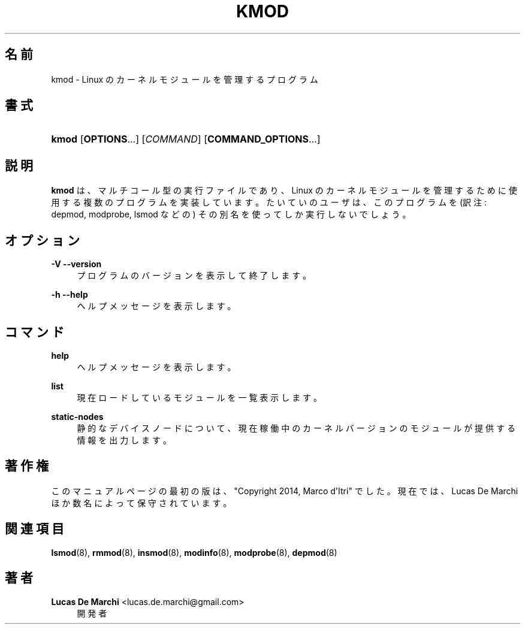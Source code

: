 '\" t
.\"     Title: kmod
.\"    Author: Lucas De Marchi <lucas.de.marchi@gmail.com>
.\" Generator: DocBook XSL Stylesheets vsnapshot <http://docbook.sf.net/>
.\"      Date: 01/29/2021
.\"    Manual: kmod
.\"    Source: kmod
.\"  Language: English
.\"
.\"*******************************************************************
.\"
.\" This file was generated with po4a. Translate the source file.
.\"
.\"*******************************************************************
.\"
.\" Japanese Version Copyright (C) 2022 ribbon,
.\"         and 2022 Chonan Yoichi,
.\"         all right reserved.
.\" Translated (kmod version 29) Tue May 31 2022
.\"         by ribbon <ribbon@users.osdn.me>
.\" Modified Tue Oct 25 09:28:07 JST 2022
.\"         by Chonan Yoichi <cyoichi@maple.ocn.ne.jp>
.\"
.\" This program is free software: you can redistribute it and/or modify
.\" it under the terms of the GNU General Public License as published by
.\" the Free Software Foundation, either version 2 of the License, or
.\" (at your option) any later version.
.\" 
.\" This program is distributed in the hope that it will be useful,
.\" but WITHOUT ANY WARRANTY; without even the implied warranty of
.\" MERCHANTABILITY or FITNESS FOR A PARTICULAR PURPOSE.  See the
.\" GNU General Public License for more details.
.\" 
.\" You should have received a copy of the GNU General Public License
.\" along with this program.  If not, see <http://www.gnu.org/licenses/>.
.\"
.TH KMOD 8 2021/01/29 kmod kmod
.ie  \n(.g .ds Aq \(aq
.el       .ds Aq '
.\" -----------------------------------------------------------------
.\" * Define some portability stuff
.\" -----------------------------------------------------------------
.\" ~~~~~~~~~~~~~~~~~~~~~~~~~~~~~~~~~~~~~~~~~~~~~~~~~~~~~~~~~~~~~~~~~
.\" http://bugs.debian.org/507673
.\" http://lists.gnu.org/archive/html/groff/2009-02/msg00013.html
.\" ~~~~~~~~~~~~~~~~~~~~~~~~~~~~~~~~~~~~~~~~~~~~~~~~~~~~~~~~~~~~~~~~~
.\" -----------------------------------------------------------------
.\" * set default formatting
.\" -----------------------------------------------------------------
.\" disable hyphenation
.nh
.\" disable justification (adjust text to left margin only)
.ad l
.\" -----------------------------------------------------------------
.\" * MAIN CONTENT STARTS HERE *
.\" -----------------------------------------------------------------
.SH 名前
kmod \- Linux のカーネルモジュールを管理するプログラム
.SH 書式
.HP \w'\fBkmod\fR\ 'u
\fBkmod\fP [\fBOPTIONS\fP...] [\fICOMMAND\fP] [\fBCOMMAND_OPTIONS\fP...]
.SH 説明
.PP
\fBkmod\fP は、マルチコール型の実行ファイルであり、Linux
のカーネルモジュールを管理するために使用する複数のプログラムを実装しています。
たいていのユーザは、このプログラムを (訳注: depmod, modprobe, lsmod などの)
その別名を使ってしか実行しないでしょう。
.SH オプション
.PP
\fB\-V\fP \fB\-\-version\fP
.RS 4
プログラムのバージョンを表示して終了します。
.RE
.PP
\fB\-h\fP \fB\-\-help\fP
.RS 4
ヘルプメッセージを表示します。
.RE
.SH コマンド
.PP
\fBhelp\fP
.RS 4
ヘルプメッセージを表示します。
.RE
.PP
\fBlist\fP
.RS 4
現在ロードしているモジュールを一覧表示します。
.RE
.PP
\fBstatic\-nodes\fP
.RS 4
静的なデバイスノードについて、
現在稼働中のカーネルバージョンのモジュールが提供する情報を出力します。
.RE
.SH 著作権
.PP
このマニュアルページの最初の版は、"Copyright 2014, Marco d\*(AqItri"
でした。現在では、Lucas De Marchi ほか数名によって保守されています。
.SH 関連項目
.PP
\fBlsmod\fP(8), \fBrmmod\fP(8), \fBinsmod\fP(8), \fBmodinfo\fP(8), \fBmodprobe\fP(8),
\fBdepmod\fP(8)
.SH 著者
.PP
\fBLucas De Marchi\fP <\&lucas\&.de\&.marchi@gmail\&.com\&>
.RS 4
開発者
.RE
